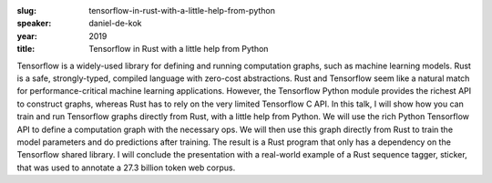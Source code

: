 :slug: tensorflow-in-rust-with-a-little-help-from-python
:speaker: daniel-de-kok
:year: 2019
:title: Tensorflow in Rust with a little help from Python

Tensorflow is a widely-used library for defining and running
computation graphs, such as machine learning models. Rust is a safe,
strongly-typed, compiled language with zero-cost abstractions. Rust
and Tensorflow seem like a natural match for performance-critical
machine learning applications. However, the Tensorflow Python module
provides the richest API to construct graphs, whereas Rust has to rely
on the very limited Tensorflow C API. In this talk, I will show how
you can train and run Tensorflow graphs directly from Rust, with a
little help from Python. We will use the rich Python Tensorflow API to
define a computation graph with the necessary ops. We will then use
this graph directly from Rust to train the model parameters and do
predictions after training. The result is a Rust program that only has
a dependency on the Tensorflow shared library. I will conclude the
presentation with a real-world example of a Rust sequence tagger,
sticker, that was used to annotate a 27.3 billion token web corpus.
